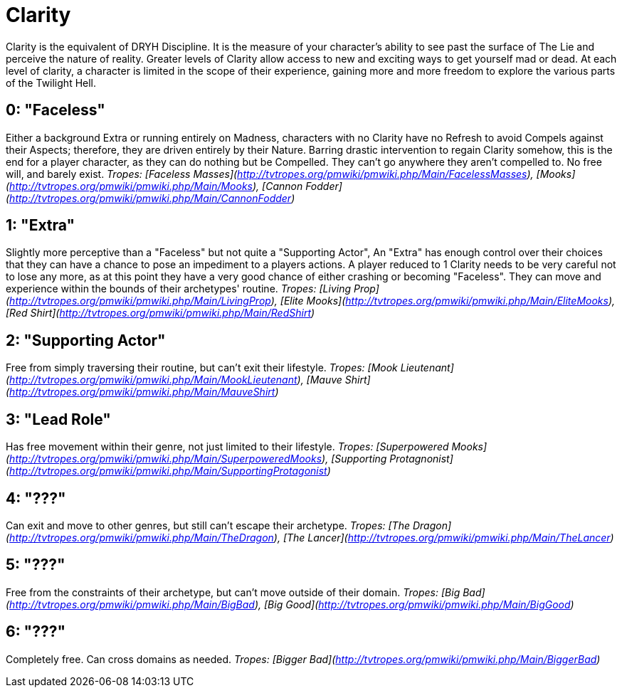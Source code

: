 # Clarity
Clarity is the equivalent of DRYH Discipline. It is the measure of your character's ability to see past the surface of The Lie and perceive the nature of reality. Greater levels of Clarity allow access to new and exciting ways to get yourself mad or dead. At each level of clarity, a character is limited in the scope of their experience, gaining more and more freedom to explore the various parts of the Twilight Hell.

## 0: "Faceless"
Either a background Extra or running entirely on Madness, characters with no Clarity have no Refresh to avoid Compels against their Aspects; therefore, they are driven entirely by their Nature. Barring drastic intervention to regain Clarity somehow, this is the end for a player character, as they can do nothing but be Compelled. They can't go anywhere they aren't compelled to. No free will, and barely exist.
_Tropes: [Faceless Masses](http://tvtropes.org/pmwiki/pmwiki.php/Main/FacelessMasses), [Mooks](http://tvtropes.org/pmwiki/pmwiki.php/Main/Mooks), [Cannon Fodder](http://tvtropes.org/pmwiki/pmwiki.php/Main/CannonFodder)_

## 1: "Extra"
Slightly more perceptive than a "Faceless" but not quite a "Supporting Actor", An "Extra" has enough control over their choices that they can have a chance to pose an impediment to a players actions. A player reduced to 1 Clarity needs to be very careful not to lose any more, as at this point they have a very good chance of either crashing or becoming "Faceless". They can move and experience within the bounds of their archetypes' routine.
_Tropes: [Living Prop](http://tvtropes.org/pmwiki/pmwiki.php/Main/LivingProp), [Elite Mooks](http://tvtropes.org/pmwiki/pmwiki.php/Main/EliteMooks), [Red Shirt](http://tvtropes.org/pmwiki/pmwiki.php/Main/RedShirt)_

## 2: "Supporting Actor"
Free from simply traversing their routine, but can't exit their lifestyle.
_Tropes: [Mook Lieutenant](http://tvtropes.org/pmwiki/pmwiki.php/Main/MookLieutenant), [Mauve Shirt](http://tvtropes.org/pmwiki/pmwiki.php/Main/MauveShirt)_

## 3: "Lead Role"
Has free movement within their genre, not just limited to their lifestyle.
_Tropes: [Superpowered Mooks](http://tvtropes.org/pmwiki/pmwiki.php/Main/SuperpoweredMooks), [Supporting Protagnonist](http://tvtropes.org/pmwiki/pmwiki.php/Main/SupportingProtagonist)_

## 4: "???"
Can exit and move to other genres, but still can't escape their archetype.
_Tropes: [The Dragon](http://tvtropes.org/pmwiki/pmwiki.php/Main/TheDragon), [The Lancer](http://tvtropes.org/pmwiki/pmwiki.php/Main/TheLancer)_

## 5: "???"
Free from the constraints of their archetype, but can't move outside of their domain.
_Tropes: [Big Bad](http://tvtropes.org/pmwiki/pmwiki.php/Main/BigBad), [Big Good](http://tvtropes.org/pmwiki/pmwiki.php/Main/BigGood)_

## 6: "???"
Completely free. Can cross domains as needed.
_Tropes: [Bigger Bad](http://tvtropes.org/pmwiki/pmwiki.php/Main/BiggerBad)_

